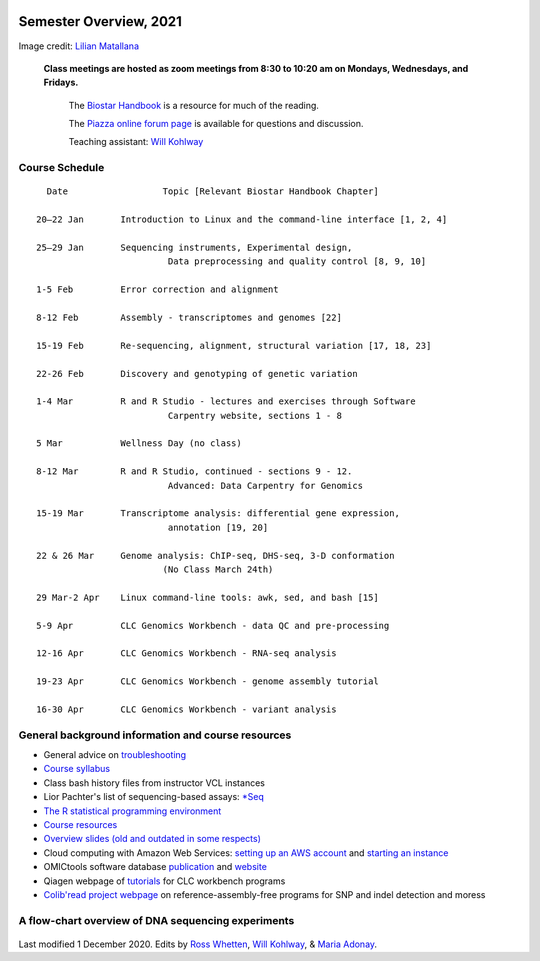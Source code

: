 .. image:: /Images/NC_State.gif
   :target: http://www.ncsu.edu


Semester Overview, 2021
=======================


.. image:: /Images/syllabus_logo.jpg

Image credit: `Lilian Matallana <https://www.linkedin.com/in/lilian-matallana-21704474/>`_




			**Class meetings are hosted as zoom meetings from 8:30 to 10:20 am on Mondays, Wednesdays, and Fridays.**

				The `Biostar Handbook <https://www.biostarhandbook.com/>`_ is a resource for much of the reading.

				The `Piazza online forum page <https://piazza.com/ncsu/spring2020/bit815/>`_ is available for questions and discussion.

				Teaching assistant: `Will Kohlway <whkohlwa@ncsu.edu>`_



Course Schedule 
***************
::

	  Date			Topic [Relevant Biostar Handbook Chapter]

	20–22 Jan	Introduction to Linux and the command-line interface [1, 2, 4]

	25–29 Jan	Sequencing instruments, Experimental design, 
	 	        	 Data preprocessing and quality control [8, 9, 10]

	1-5 Feb		Error correction and alignment	 

	8-12 Feb	Assembly - transcriptomes and genomes [22]

	15-19 Feb	Re-sequencing, alignment, structural variation [17, 18, 23]

	22-26 Feb	Discovery and genotyping of genetic variation	 

	1-4 Mar		R and R Studio - lectures and exercises through Software 	 
		         	 Carpentry website, sections 1 - 8

	5 Mar		Wellness Day (no class)

	8-12 Mar	R and R Studio, continued - sections 9 - 12. 
		            	 Advanced: Data Carpentry for Genomics

	15-19 Mar	Transcriptome analysis: differential gene expression, 
		       		 annotation [19, 20]

	22 & 26 Mar	Genome analysis: ChIP-seq, DHS-seq, 3-D conformation	 
				(No Class March 24th)

	29 Mar-2 Apr	Linux command-line tools: awk, sed, and bash [15]
	
	5-9 Apr		CLC Genomics Workbench - data QC and pre-processing	 

	12-16 Apr	CLC Genomics Workbench - RNA-seq analysis	 

	19-23 Apr	CLC Genomics Workbench - genome assembly tutorial	 

	16-30 Apr	CLC Genomics Workbench - variant analysis	 





General background information and course resources
***************************************************


+	General advice on `troubleshooting <troubleshooting.html>`_
+	`Course syllabus <https://drive.google.com/open?id=1TWqUE-0B5k_94gCzFABqwD66pVz545Lh>`_
+	Class bash history files from instructor VCL instances
+	Lior Pachter's list of sequencing-based assays: `\*Seq <https://liorpachter.wordpress.com/seq/>`_
+	`The R statistical programming environment <r-materials.html>`_
+	`Course resources <resources.html>`_
+	`Overview slides (old and outdated in some respects) <https://drive.google.com/open?id=10RYNwJXx7gwYCA_o_1u8AtRw465ROjZn>`_
+	Cloud computing with Amazon Web Services: `setting up an AWS account <https://drive.google.com/open?id=1OXA_TAYu2l_--GEAW85eKJCLUtWyqhbN>`_ and `starting an instance <https://drive.google.com/open?id=1U7D7BRfS1LLbWGzJwkBejc8vfyRSPLIc>`_
+	OMICtools software database `publication <http://database.oxfordjournals.org/content/2014/bau069.long>`_ and `website <http://omictools.com/>`_
+	Qiagen webpage of `tutorials <https://www.qiagenbioinformatics.com/support/tutorials/>`_ for CLC workbench programs
+	`Colib'read project webpage <https://colibread.inria.fr/project/>`_ on reference-assembly-free programs for SNP and indel detection and moress 


A flow-chart overview of DNA sequencing experiments
***************************************************

	.. image:: /Images/Flowchart.jpg 







Last modified 1 December 2020.
Edits by `Ross Whetten <https://github.com/rwhetten>`_, `Will Kohlway <https://github.com/wkohlway>`_, & `Maria Adonay <https://github.com/amalgamaria>`_.
